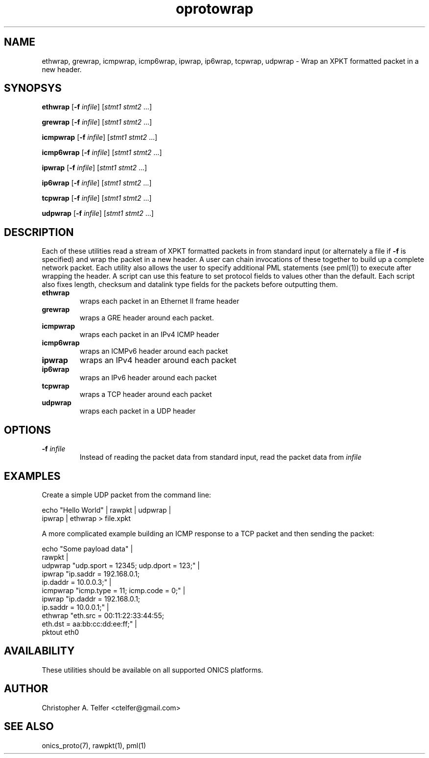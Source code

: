 .TH "oprotowrap" 1 "January 2016" "ONICS 1.0"
.SH NAME
ethwrap, grewrap, icmpwrap, icmp6wrap, ipwrap, ip6wrap, tcpwrap, udpwrap
- Wrap an XPKT formatted packet in a new header.
.P
.SH SYNOPSYS
\fBethwrap\fP [\fB-f\fP \fIinfile\fP] [\fIstmt1\fP \fIstmt2\fP ...]
.P
\fBgrewrap\fP [\fB-f\fP \fIinfile\fP] [\fIstmt1\fP \fIstmt2\fP ...]
.P
\fBicmpwrap\fP [\fB-f\fP \fIinfile\fP] [\fIstmt1\fP \fIstmt2\fP ...]
.P
\fBicmp6wrap\fP [\fB-f\fP \fIinfile\fP] [\fIstmt1\fP \fIstmt2\fP ...]
.P
\fBipwrap\fP [\fB-f\fP \fIinfile\fP] [\fIstmt1\fP \fIstmt2\fP ...]
.P
\fBip6wrap\fP [\fB-f\fP \fIinfile\fP] [\fIstmt1\fP \fIstmt2\fP ...]
.P
\fBtcpwrap\fP [\fB-f\fP \fIinfile\fP] [\fIstmt1\fP \fIstmt2\fP ...]
.P
\fBudpwrap\fP [\fB-f\fP \fIinfile\fP] [\fIstmt1\fP \fIstmt2\fP ...]
.P
.P
.SH DESCRIPTION
Each of these utilities read a stream of XPKT formatted packets  in from
standard input (or alternately a file if \fB-f\fP is specified) and wrap
the packet in a new header.  A user can chain invocations of these
together to build up a complete network packet.  Each utility also
allows the user to specify additional PML statements (see pml(1)) to 
execute after wrapping the header.  A script can use this feature to set
protocol fields to values other than the default.  Each script also
fixes length, checksum and datalink type fields for the packets before
outputting them.
.P
.IP \fBethwrap\fP
wraps each packet in an Ethernet II frame header
.IP \fBgrewrap\fP
wraps a GRE header around each packet.
.IP \fBicmpwrap\fP
wraps each packet in an IPv4 ICMP header
.IP \fBicmp6wrap\fP
wraps an ICMPv6 header around each packet
.IP \fBipwrap\fP
wraps an IPv4 header around each packet
.IP \fBip6wrap\fP
wraps an IPv6 header around each packet
.IP \fBtcpwrap\fP
wraps a TCP header around each packet
.IP \fBudpwrap\fP
wraps each packet in a UDP header
.P
.SH OPTIONS
.P
.IP "\fB-f\fP \fIinfile\fP"
Instead of reading the packet data from standard input, read the 
packet data from \fIinfile\fP
.P
.SH EXAMPLES
.P
Create a simple UDP packet from the command line:
.nf

        echo "Hello World" | rawpkt | udpwrap | 
                             ipwrap | ethwrap > file.xpkt

.fi
.P
A more complicated example building an ICMP response to a TCP packet
and then sending the packet:
.nf

        echo "Some payload data" | 
                rawpkt                                          |
                udpwrap  "udp.sport = 12345; udp.dport = 123;"  | 
                ipwrap   "ip.saddr = 192.168.0.1; 
                          ip.daddr = 10.0.0.3;"                 | 
                icmpwrap "icmp.type = 11; icmp.code = 0;"       | 
                ipwrap   "ip.daddr = 192.168.0.1; 
                          ip.saddr = 10.0.0.1;"                 | 
                ethwrap  "eth.src = 00:11:22:33:44:55; 
                          eth.dst = aa:bb:cc:dd:ee:ff;"         | 
                pktout eth0


.fi
.P
.SH AVAILABILITY
These utilities should be available on all supported ONICS platforms.
.P
.SH AUTHOR
Christopher A. Telfer <ctelfer@gmail.com>
.P
.SH "SEE ALSO"
onics_proto(7), rawpkt(1), pml(1)
